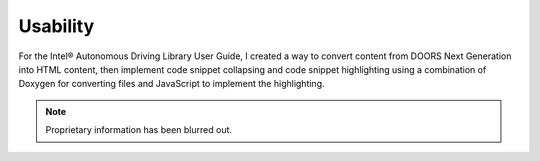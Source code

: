 .. _usability:

Usability
#########

For the Intel® Autonomous Driving Library User Guide, I created a way to convert
content from DOORS Next Generation into HTML content, then implement code
snippet collapsing and code snippet highlighting using a combination of Doxygen
for converting files and JavaScript to implement the highlighting.

.. note::

   Proprietary information has been blurred out.

.. image:: images/usability.png
   :scale: 150%
   :alt: A side by side example of straight HTML with no syntax highlighting,
         compared to the updated version where I used JavaScript to implement
         syntax highlighting and collapsible code snippets. 
